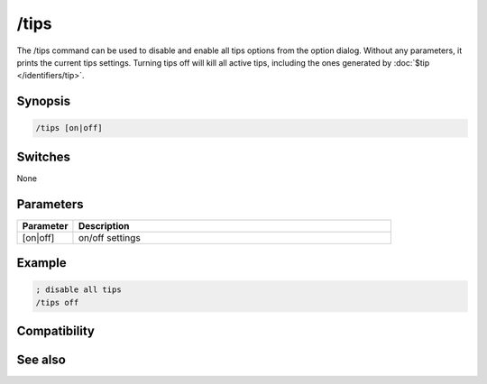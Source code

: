 /tips
=====

The /tips command can be used to disable and enable all tips options from the option dialog. Without any parameters, it prints the current tips settings. Turning tips off will kill all active tips, including the ones generated by :doc:`$tip </identifiers/tip>`.

Synopsis
--------

.. code:: text

    /tips [on|off]

Switches
--------

None

Parameters
----------

.. list-table::
    :widths: 15 85
    :header-rows: 1

    * - Parameter
      - Description
    * - [on|off]
      - on/off settings

Example
-------

.. code:: text

    ; disable all tips
    /tips off

Compatibility
-------------

.. compatibility:: 6.31

See also
--------

.. hlist::
    :columns: 4

    * :doc:`$tips </identifiers/tips>`
    * :doc:`$tip </identifiers/tip>`
    * :doc:`/tip </commands/tip>`

